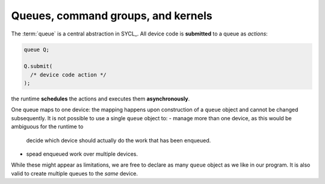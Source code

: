 .. _queues-cgs-kernels:

Queues, command groups, and kernels
===================================

.. questions::

   - How do we express parallelism in SYCL?

.. objectives::

   - Learn about queues to describe ordering of operations.
   - Command groups.
   - Understand that kernels are units of parallelism in SYCL.


.. todo::

   Write an intro

   - Relation between queues, command groups, and kernels.
   - SYCL runtime and implicit scheduling.


The :term:`queue` is a central abstraction in SYCL_. All device code is
**submitted** to a queue as *actions*:

.. code:: c++

   queue Q;

   Q.submit(
     /* device code action */
   );

the runtime **schedules** the actions and executes them **asynchronously**.

One queue maps to one device: the mapping happens upon construction of a
``queue`` object and cannot be changed subsequently.
It is not possible to use a single ``queue`` object to:
- manage more than one device, as this would be ambiguous for the runtime to
  decide which device should actually do the work that has been enqueued.
- spead enqueued work over multiple devices.

While these might appear as limitations, we are free to declare as many
``queue`` object as we like in our program. It is also valid to create multiple
queues to the *same* device.



.. keypoints::

   .. todo::

      Write me
